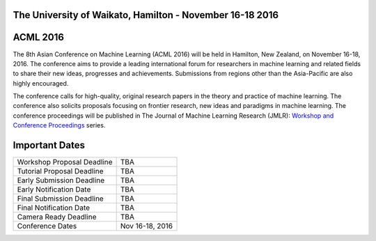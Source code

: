 .. title: The 8th Asian Conference on Machine Learning, Hamilton
.. slug: home
.. date: 2015-12-10 10:08:39 UTC+13:00
.. tags: 
.. category: 
.. link: 
.. description: 
.. type: text

The University of Waikato, Hamilton - November 16-18 2016
---------------------------------------------------------

.. thumbnail:: ../../galleries/uow/academy_of_performing_arts.png
.. thumbnail:: ../../galleries/uow/s-block.png
.. thumbnail:: ../../galleries/uow/lake.png


ACML 2016
---------

The 8th Asian Conference on Machine Learning (ACML 2016) will be held in Hamilton,
New Zealand, on November 16-18, 2016. The conference aims to provide a leading
international forum for researchers in machine learning and related fields to
share their new ideas, progresses and achievements. Submissions from regions
other than the Asia-Pacific are also highly encouraged.

The conference calls for high-quality, original research papers in the theory
and practice of machine learning. The conference also solicits proposals
focusing on frontier research, new ideas and paradigms in machine learning. The
conference proceedings will be published in The Journal of Machine Learning
Research (JMLR): `Workshop and Conference Proceedings <http://jmlr.csail.mit.edu/proceedings/>`_ series.

Important Dates
---------------

+----------------------------+-----------------+
| Workshop Proposal Deadline | TBA             |
+----------------------------+-----------------+
| Tutorial Proposal Deadline | TBA             |
+----------------------------+-----------------+
| Early Submission Deadline  | TBA             |
+----------------------------+-----------------+
| Early Notification Date    | TBA             |
+----------------------------+-----------------+
| Final Submission Deadline  | TBA             |
+----------------------------+-----------------+
| Final Notification Date    | TBA             |
+----------------------------+-----------------+
| Camera Ready Deadline      | TBA             |
+----------------------------+-----------------+
| Conference Dates           | Nov 16-18, 2016 |
+----------------------------+-----------------+
